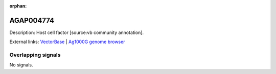 :orphan:

AGAP004774
=============





Description: Host cell factor [source:vb community annotation].

External links:
`VectorBase <https://www.vectorbase.org/Anopheles_gambiae/Gene/Summary?g=AGAP004774>`_ |
`Ag1000G genome browser <https://www.malariagen.net/apps/ag1000g/phase1-AR3/index.html?genome_region=2L:3389141-3399248#genomebrowser>`_

Overlapping signals
-------------------



No signals.


